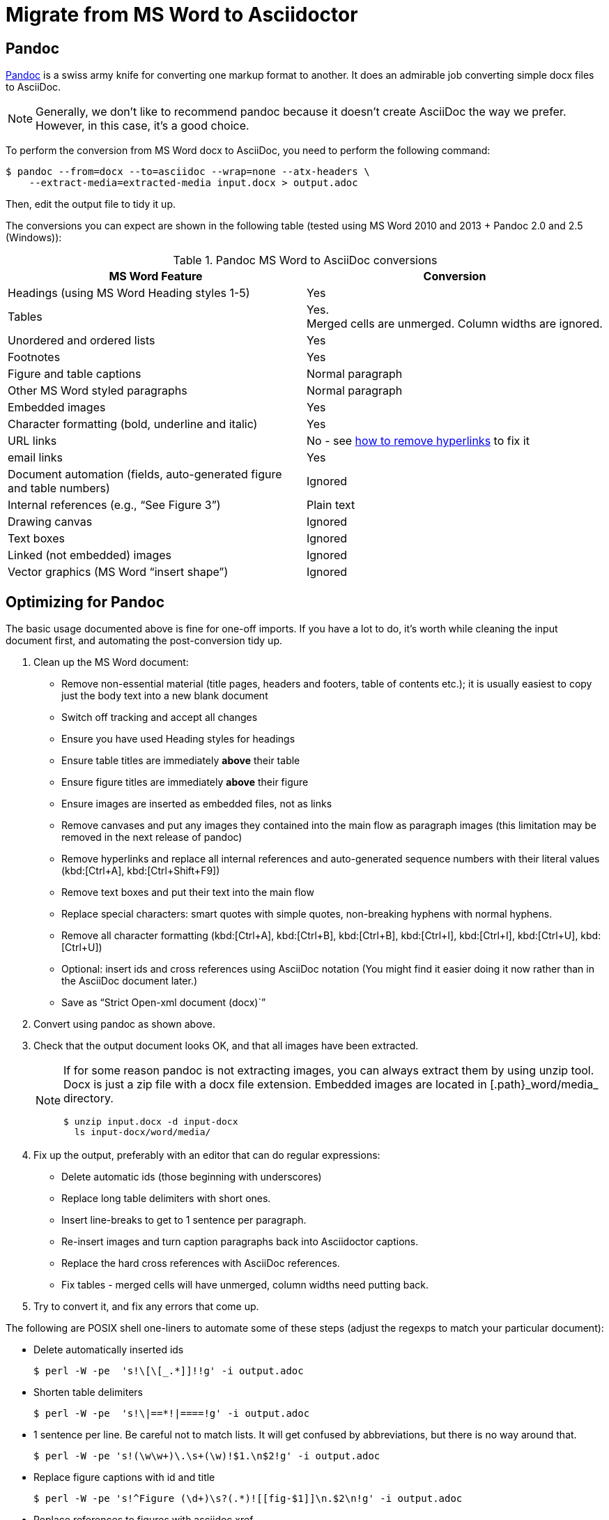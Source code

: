 = Migrate from MS Word to Asciidoctor
:navtitle: Migrate from MS Word
:description: This document presents various tools and strategies for migrating from MS Word to AsciiDoc.
:url-pandoc: https://pandoc.org
:url-google-asciidoc: https://chrome.google.com/webstore/detail/asciidoc-processor/eghlmnhjljbjodpeehjjcgfcjegcfbhk/
:url-google-asciidoc-source:  https://github.com/Mogztter/asciidoc-googledocs-addon/
// from migrating-from-msword.adoc

== Pandoc

{url-pandoc}[Pandoc^] is a swiss army knife for converting one markup format to another.
It does an admirable job converting simple docx files to AsciiDoc.

NOTE: Generally, we don't like to recommend pandoc because it doesn't create AsciiDoc the way we prefer.
However, in this case, it's a good choice.

To perform the conversion from MS Word docx to AsciiDoc, you need to perform the following command:

 $ pandoc --from=docx --to=asciidoc --wrap=none --atx-headers \
     --extract-media=extracted-media input.docx > output.adoc

Then, edit the output file to tidy it up.

The conversions you can expect are shown in the following table (tested using MS Word 2010 and 2013 + Pandoc 2.0 and 2.5 (Windows)):

.Pandoc MS Word to AsciiDoc conversions
|===
|MS Word Feature |Conversion

|Headings (using MS Word Heading styles 1-5)
|Yes

|Tables
|Yes. +
Merged cells are unmerged.
Column widths are ignored.

|Unordered and ordered lists
|Yes

|Footnotes
|Yes

|Figure and table captions
|Normal paragraph

|Other MS Word styled paragraphs
|Normal paragraph

|Embedded images
|Yes

|Character formatting (bold, underline and italic)
|Yes

|URL links
|No - see <<remove-refs,how to remove hyperlinks>> to fix it

|email links
|Yes

|Document automation (fields, auto-generated figure and table numbers)
|Ignored

|Internal references (e.g., "`See Figure 3`")
|Plain text

|Drawing canvas
|Ignored

|Text boxes
|Ignored

|Linked (not embedded) images
|Ignored

|Vector graphics (MS Word "`insert shape`")
|Ignored
|===

== Optimizing for Pandoc

The basic usage documented above is fine for one-off imports.
If you have a lot to do, it's worth while cleaning the input document first, and automating the post-conversion tidy up.

. Clean up the MS Word document:
// Title pages are usually easier to recreate manually
** Remove non-essential material (title pages, headers and footers, table of contents etc.); it is usually easiest to copy just the body text into a new blank document
// Technically not necessary as pandoc ignores them by default, but it simplifies the document, which is a good thing in principle
** Switch off tracking and accept all changes
// Important - pandoc recognizes the style name to define headings
** Ensure you have used Heading styles for headings
//** Remove automatic heading numbering (this limitation may be removed in the next release of pandoc)
// So you can turn them back into captions just with a .
** Ensure table titles are immediately *above* their table
// So you can turn them back into captions just with a .
** Ensure figure titles are immediately *above* their figure
// linked images are ignored (according to my testing)
** Ensure images are inserted as embedded files, not as links
// canvases are ignored (according to my testing)
** Remove canvases and put any images they contained into the main flow as paragraph images (this limitation may be removed in the next release of pandoc)
// results of SEQ formulas are ignored (MS Word inserts them to generate figure and table numbers)
** [[remove-refs]]Remove hyperlinks and replace all internal references and auto-generated sequence numbers with their literal values (kbd:[Ctrl+A], kbd:[Ctrl+Shift+F9])
// No - this will turn manually applied list formatting back to plain text. Fine if you have used a list style though.
// * Remove all non style-based formatting (kbd:[Ctrl+A], kbd:[Ctrl+space], kbd:[Ctrl+Q])
// text boxes are ignored (according to my testing)
** Remove text boxes and put their text into the main flow
// Back to plain text.
// Not sure about this - they don't show properly in PSPad, but look fine when converted to HTML.
** Replace special characters: smart quotes with simple quotes, non-breaking hyphens with normal hyphens.
** Remove all character formatting (kbd:[Ctrl+A], kbd:[Ctrl+B], kbd:[Ctrl+B], kbd:[Ctrl+I], kbd:[Ctrl+I], kbd:[Ctrl+U], kbd:[Ctrl+U])
// pandoc just treats them as plain text as passes them through.
** Optional: insert ids and cross references using AsciiDoc notation
(You might find it easier doing it now rather than in the AsciiDoc document later.)
// Not sure if it is significant, but pandoc seems to be designed against this spec, rather than the normal docx.
** Save as "`Strict Open-xml document (docx)``"
. Convert using pandoc as shown above.
. Check that the output document looks OK, and that all images have been extracted.
+
[NOTE]
====
If for some reason pandoc is not extracting images, you can always extract them by using unzip tool.
Docx is just a zip file with a docx file extension.
Embedded images are located in [.path}_word/media_ directory.

 $ unzip input.docx -d input-docx
   ls input-docx/word/media/

====

. Fix up the output, preferably with an editor that can do regular expressions:
// tocs and cross refs introduce dozens of these. They are just noise.
** Delete automatic ids (those beginning with underscores)
// Style issue - pandoc seems to extend the line to cover the longest row
** Replace long table delimiters with short ones.
// Style issue
** Insert line-breaks to get to 1 sentence per paragraph.
// can do this with a regexp, but is depends on exactly what format you used for them
** Re-insert images and turn caption paragraphs back into Asciidoctor captions.
// can do this with a regexp, but is depends on exactly what format you used for them
** Replace the hard cross references with AsciiDoc references.
// checked vertical merge, assume h merge same
** Fix tables - merged cells will have unmerged, column widths need putting back.
. Try to convert it, and fix any errors that come up.
// pandoc supposedly only uses UTF-8, and the xml file is windows encoded, but I haven't found any problems so far.
// You definitely do get encoding errors if you go via HTML.

The following are POSIX shell one-liners to automate some of these steps (adjust the regexps to match your particular document):

* Delete automatically inserted ids

 $ perl -W -pe  's!\[\[_.*]]!!g' -i output.adoc

* Shorten table delimiters

 $ perl -W -pe  's!\|==*!|====!g' -i output.adoc

* 1 sentence per line.
Be careful not to match lists.
It will get confused by abbreviations, but there is no way around that.

 $ perl -W -pe 's!(\w\w+)\.\s+(\w)!$1.\n$2!g' -i output.adoc

* Replace figure captions with id and title

 $ perl -W -pe 's!^Figure (\d+)\s?(.*)![[fig-$1]]\n.$2\n!g' -i output.adoc

* Replace references to figures with asciidoc xref

 $ perl -W -pe 's!Figure (\d+)!<<fig-$1>>!g' -i output.adoc

== Google Docs

Google Docs can already upload and edit MS Word docx files.
Using the {url-google-asciidoc}[AsciiDoc Processor add-on^] by https://github.com/Mogztter[Guillaume Grossetie], you can copy and paste part or all of the document from Google Docs as AsciiDoc text.
The features that it can handle seem to be substantially fewer than pandoc but expect further development.
The source for the add-on can be found in {url-google-asciidoc-source}[its repository^].

== Plain text

This method is only useful for very small files or if the other methods are not available.

It keeps the text, and _fixes_ fields like auto-numbered lists and cross references.

It loses tables (converted to plain paragraphs), images, symbols, form fields, and textboxes.

In MS Word, use "Save as > Plain text", then when the File Conversion dialog appears, set:

* Other encoding: UTF-8
* Do not insert line breaks
* Allow character substitution

Save the file then apply AsciiDoc markup manually.

Experiment with the encoding.
Try UTF-8 first, but if you get problems you can always revert to US-ASCII.

